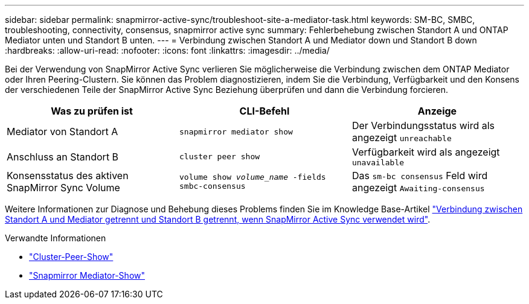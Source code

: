 ---
sidebar: sidebar 
permalink: snapmirror-active-sync/troubleshoot-site-a-mediator-task.html 
keywords: SM-BC, SMBC, troubleshooting, connectivity, consensus, snapmirror active sync 
summary: Fehlerbehebung zwischen Standort A und ONTAP Mediator unten und Standort B unten. 
---
= Verbindung zwischen Standort A und Mediator down und Standort B down
:hardbreaks:
:allow-uri-read: 
:nofooter: 
:icons: font
:linkattrs: 
:imagesdir: ../media/


[role="lead"]
Bei der Verwendung von SnapMirror Active Sync verlieren Sie möglicherweise die Verbindung zwischen dem ONTAP Mediator oder Ihren Peering-Clustern. Sie können das Problem diagnostizieren, indem Sie die Verbindung, Verfügbarkeit und den Konsens der verschiedenen Teile der SnapMirror Active Sync Beziehung überprüfen und dann die Verbindung forcieren.

[cols="3"]
|===
| Was zu prüfen ist | CLI-Befehl | Anzeige 


| Mediator von Standort A | `snapmirror mediator show` | Der Verbindungsstatus wird als angezeigt `unreachable` 


| Anschluss an Standort B | `cluster peer show` | Verfügbarkeit wird als angezeigt `unavailable` 


| Konsensstatus des aktiven SnapMirror Sync Volume | `volume show _volume_name_ -fields smbc-consensus` | Das `sm-bc consensus` Feld wird angezeigt `Awaiting-consensus` 
|===
Weitere Informationen zur Diagnose und Behebung dieses Problems finden Sie im Knowledge Base-Artikel link:https://kb.netapp.com/Advice_and_Troubleshooting/Data_Protection_and_Security/SnapMirror/Link_between_Site_A_and_Mediator_down_and_Site_B_down_when_using_SM-BC["Verbindung zwischen Standort A und Mediator getrennt und Standort B getrennt, wenn SnapMirror Active Sync verwendet wird"^].

.Verwandte Informationen
* link:https://docs.netapp.com/us-en/ontap-cli/cluster-peer-show.html["Cluster-Peer-Show"^]
* link:https://docs.netapp.com/us-en/ontap-cli/snapmirror-mediator-show.html["Snapmirror Mediator-Show"^]

